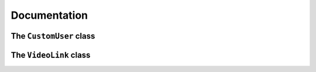 Documentation
=============


The ``CustomUser`` class
*****************************
.. py:class:: vtcuser.models.CustomUser

The ``VideoLink`` class
*****************************
.. py:class:: vtcuser.models.VideoLink
